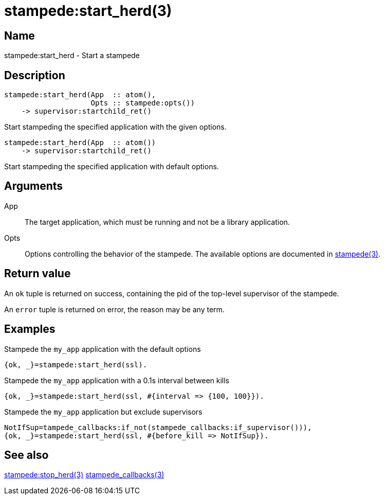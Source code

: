 = stampede:start_herd(3)

== Name

stampede:start_herd - Start a stampede

== Description

[source,erlang]
----
stampede:start_herd(App  :: atom(),
                    Opts :: stampede:opts())
    -> supervisor:startchild_ret()
----

Start stampeding the specified application with the given options.

[source,erlang]
----
stampede:start_herd(App  :: atom())
    -> supervisor:startchild_ret()
----

Start stampeding the specified application with default options.

== Arguments

App::

The target application, which must be running and not be a library
application.

Opts::

Options controlling the behavior of the stampede. The available
options are documented in link:man:stampede(3)[stampede(3)].

== Return value

An `ok` tuple is returned on success, containing the pid of the
top-level supervisor of the stampede.

An `error` tuple is returned on error, the reason may be any term.

== Examples

.Stampede the `my_app` application with the default options

[source,erlang]
----
{ok, _}=stampede:start_herd(ssl).
----

.Stampede the `my_app` application with a 0.1s interval between kills

[source,erlang]
----
{ok, _}=stampede:start_herd(ssl, #{interval => {100, 100}}).
----

.Stampede the `my_app` application but exclude supervisors

[source,erlang]
----
NotIfSup=tampede_callbacks:if_not(stampede_callbacks:if_supervisor())),
{ok, _}=stampede:start_herd(ssl, #{before_kill => NotIfSup}).
----

== See also

link:man:stampede:stop_herd(3)[stampede:stop_herd(3)]
link:man:stampede_callbacks(3)[stampede_callbacks(3)]
